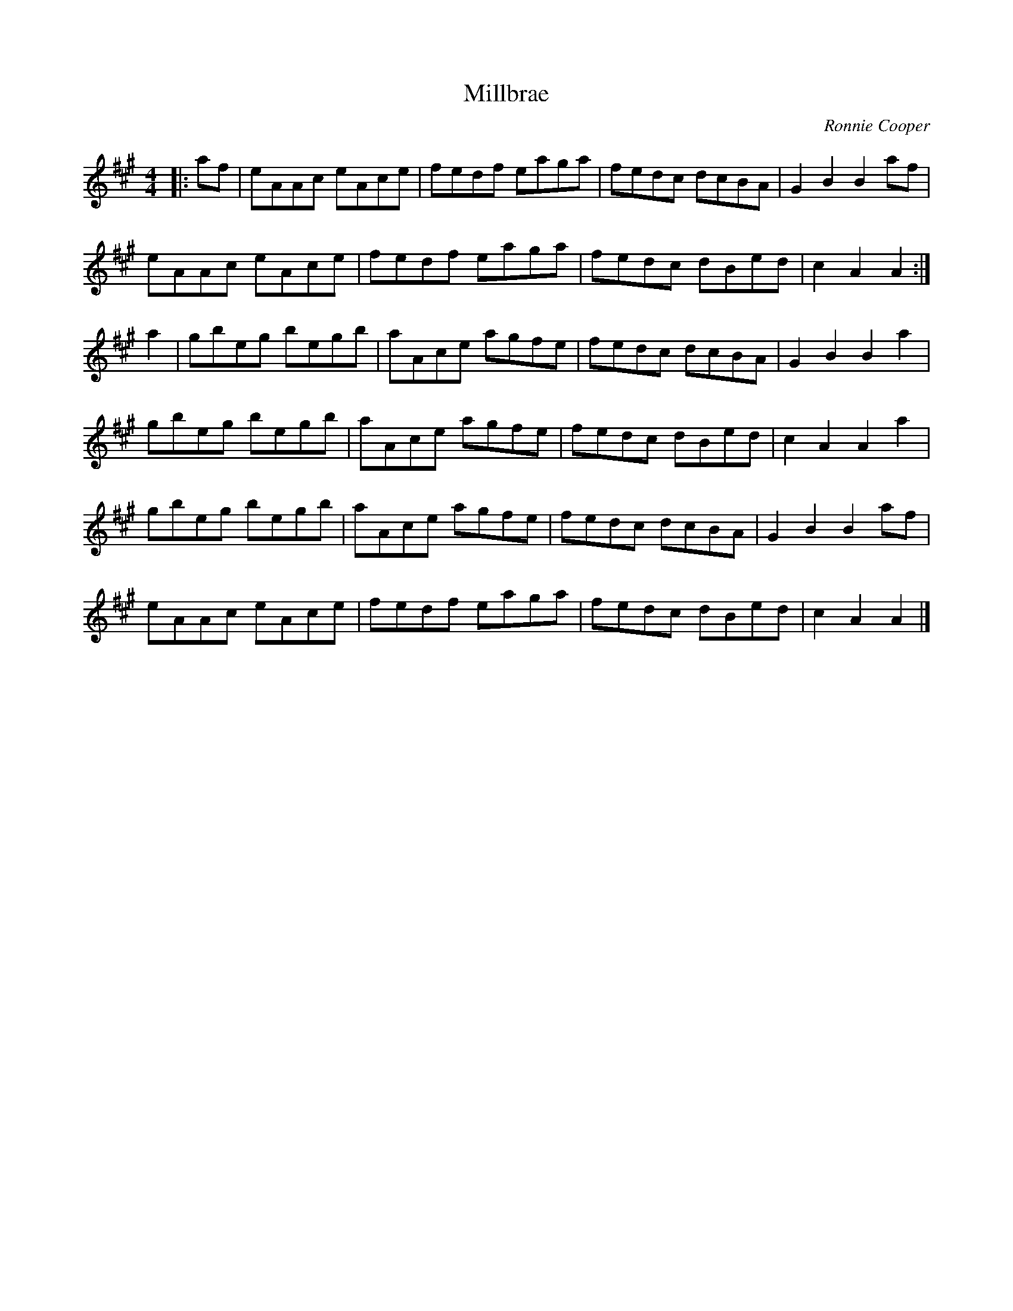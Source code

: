 X:135
T:Millbrae
C:Ronnie Cooper
Z:Nigel Gatherer
R:reel
M:4/4
L:1/8
K:Amaj
|: af | eAAc eAce | fedf eaga | fedc dcBA | G2 B2 B2af |
eAAc eAce | fedf eaga | fedc dBed | c2 A2 A2 :|
a2 | gbeg begb | aAce agfe | fedc dcBA | G2 B2 B2 a2 |
gbeg begb | aAce agfe | fedc dBed | c2 A2 A2 a2 |
gbeg begb | aAce agfe | fedc dcBA | G2 B2 B2af |
eAAc eAce | fedf eaga | fedc dBed | c2 A2 A2 |]
